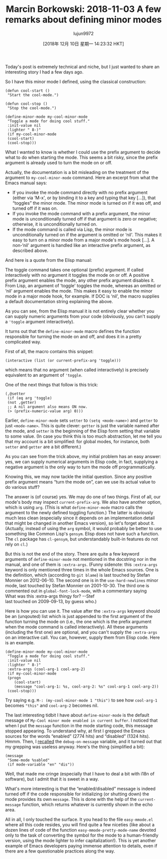 #+TITLE: Marcin Borkowski: 2018-11-03 A few remarks about defining minor modes
#+URL: http://mbork.pl/2018-11-03_A_few_remarks_about_defining_minor_modes
#+AUTHOR: lujun9972
#+TAGS: raw
#+DATE: [2018年 12月 10日 星期一 14:23:32 HKT]
#+LANGUAGE:  zh-CN
#+OPTIONS:  H:6 num:nil toc:t \n:nil ::t |:t ^:nil -:nil f:t *:t <:nil
Today's post is extremely technical and niche, but I just wanted to share an interesting story I had a few days ago.

So I have this minor mode I defined, using the classical construction:\\

#+BEGIN_EXAMPLE
    (defun cool-start ()
     "Start the cool-mode.")

    (defun cool-stop ()
     "Stop the cool-mode.")

    (define-minor-mode my-cool-minor-mode
     "Toggle a mode for doing cool stuff."
     :init-value nil
     :lighter " 8-)"
     (if my-cool-minor-mode
     (cool-start)
     (cool-stop)))
#+END_EXAMPLE

What I wanted to know is whether I could use the prefix argument to decide what to do when starting the mode. This seems a bit risky, since the prefix argument is already used to turn the mode on or off.

Actually, the documentation is a bit misleading on the treatment of the argument to =my-cool-minor-mode= command. Here an excerpt from what the Emacs manual says:

- If you invoke the mode command directly with no prefix argument (either via ‘M-x', or by binding it to a key and typing that key [...]), that “toggles” the minor mode. The minor mode is turned on if it was off, and turned off if it was on.
- If you invoke the mode command with a prefix argument, the minor mode is unconditionally turned off if that argument is zero or negative; otherwise, it is unconditionally turned on.
- If the mode command is called via Lisp, the minor mode is unconditionally turned on if the argument is omitted or ‘nil'. This makes it easy to turn on a minor mode from a major mode's mode hook [...]. A non-‘nil' argument is handled like an interactive prefix argument, as described above.

And here is a quote from the Elisp manual:

The toggle command takes one optional (prefix) argument. If called interactively with no argument it toggles the mode on or off. A positive prefix argument enables the mode, any other prefix argument disables it. From Lisp, an argument of ‘toggle' toggles the mode, whereas an omitted or ‘nil' argument enables the mode. This makes it easy to enable the minor mode in a major mode hook, for example. If DOC is ‘nil', the macro supplies a default documentation string explaining the above.

As you can see, from the Elisp manual it is not entirely clear whether you can supply numeric arguments from your code (obviously, you can't supply a ='toggle= argument interactively).

It turns out that the =define-minor-mode= macro defines the function responsible for turning the mode on and off, and does it in a pretty complicated way.

First of all, the macro contains this snippet:\\

#+BEGIN_EXAMPLE
    (interactive (list (or current-prefix-arg 'toggle)))
#+END_EXAMPLE

which means that no argument (when called interactively) is precisely equivalent to an argument of ='toggle=.

One of the next things that follow is this trick:\\

#+BEGIN_EXAMPLE
    (,@setter
     (if (eq arg 'toggle)
     (not ,getter)
     ;; A nil argument also means ON now.
     (> (prefix-numeric-value arg) 0)))
#+END_EXAMPLE

Earlier, =define-minor-mode= sets =setter= to =(setq <mode-name>)= and =getter= to just =<mode-name>=. This is quite clever: =getter= is just the variable named after the mode, and =setter= is the beginning of the Elisp form setting that variable to some value. (In case you think this is too much abstraction, let me tell you that my account is a bit simplified: for global modes, for instance, both =setter= and =getter= are a bit different.)

As you can see from the trick above, my initial problem has an easy answer: yes, we can supply numerical arguments in Elisp code, in fact, supplying a negative argument is the only way to turn the mode off programmatically.

Knowing this, we may now tackle the initial question. Since any positive prefix argument means “turn the mode on”, can we use its actual value to do various stuff?

The answer is (of course) yes. We may do one of two things. First of all, our mode's body may inspect =current-prefix-arg=. We also have another option, which is using =arg=. (This is what =define-minor-mode= macro calls the argument to the newly defined toggling function.) The latter is obviously much less clean (especially since it depends on an implementation detail that might be changed in another Emacs version), so let's forget about it. (Actually, instead of using the =arg= symbol, it would probably be better to use something like Common Lisp's =gensym=. Elisp does not have such a function. The =cl= package has =cl-gensym=, but understandably built-in features do not rely on =cl=.)

But this is not the end of the story. There are quite a few keyword arguments of =define-minor-mode= not mentioned in the docstring nor in the manual, and one of them is =:extra-args=. (Funny sidenote: this =:extra-args= keyword is only mentioned three times in the whole Emacs sources. One is the definition, which (according to =git blame=) is last touched by Stefan Monnier on 2012-06-10. The second one is in the =use-hard-newlines= minor mode, last touched by Stefan Monnier on 2001-10-30. The third one is commented out in =global-font-lock-mode=, with a commentary saying\\
What was this :extra-args thingy for? --Stef\\
last touched on 2009-09-13, by guess who.)

Here is how you can use it. The value after the =:extra-args= keyword should be an (unqouted) list which is just appended to the first argument of the function turning the mode on (i.e., the one which is the prefix argument when the mode command is called interactively). All these arguments (including the first one) are optional, and you can't supply the =:extra-args= on an interactive call. You can, however, supply them from Elisp code. Here is an example.

#+BEGIN_EXAMPLE
    (define-minor-mode my-cool-minor-mode
     "Toggle a mode for doing cool stuff."
     :init-value nil
     :lighter " 8-)"
     :extra-args (cool-arg-1 cool-arg-2)
     (if my-cool-minor-mode
     (progn
        (cool-start)
        (message "cool-arg-1: %s, cool-arg-2: %s" cool-arg-1 cool-arg-2))
     (cool-stop)))
#+END_EXAMPLE

Try saying e.g. =M-: (my-cool-minor-mode 1 "this")= to see how =cool-arg-1= becomes ="this"= and =cool-arg-2= becomes nil.

The last interesting tidbit I have about =define-minor-mode= is the default message of =My-Cool minor mode enabled in current buffer=. I noticed that when I put the =message= function in the mode starting code, this message stopped appearing. To understand why, at first I grepped the Emacs sources for the words “enabled” (2774 hits) and “disabled” (1324 hits). Hmmm. Then, I [[http://mbork.pl/2016-05-15_debug-on-whatever][recalled]] the =debug-on-message= variable, and it turned out that my grepping was useless anyway. Here's the thing (simplified a bit):\\

#+BEGIN_EXAMPLE
    (message
     "Some-mode %sabled"
     (if mode-variable "en" "dis"))
#+END_EXAMPLE

Well, that made me cringe (especially that I have to deal a bit with i18n of software), but I admit that it is sweet in a way.

What's more interesting is that the “enabled/disabled” message is indeed turned off if the code responsible for initializing (or shutting down) the mode provides its own =message=. This is done with the help of the =current-message= function, which returns whatever is currently shown in the echo area.

All in all, I only touched the surface. It you head to the file =easy-mmode.el= where all this code resides, you will find quite a few niceties (like about a dozen lines of code of the function =easy-mmode-pretty-mode-name= devoted only to the task of converting the symbol for the mode to a human-friendly version, using the mode lighter to infer capitalization!). This is yet another example of Emacs developers paying immense attention to details, even if there are a few questionable practices along the way. [[http://mbork.pl/smileys/24/mb-wink.gif]]
